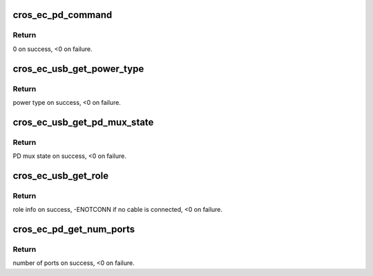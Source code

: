 .. -*- coding: utf-8; mode: rst -*-
.. src-file: drivers/extcon/extcon-usbc-cros-ec.c

.. _`cros_ec_pd_command`:

cros_ec_pd_command
==================

.. c:function:: int cros_ec_pd_command(struct cros_ec_extcon_info *info, unsigned int command, unsigned int version, void *outdata, unsigned int outsize, void *indata, unsigned int insize)

    Send a command to the EC.

    :param struct cros_ec_extcon_info \*info:
        pointer to struct cros_ec_extcon_info

    :param unsigned int command:
        EC command

    :param unsigned int version:
        EC command version

    :param void \*outdata:
        EC command output data

    :param unsigned int outsize:
        Size of outdata

    :param void \*indata:
        EC command input data

    :param unsigned int insize:
        Size of indata

.. _`cros_ec_pd_command.return`:

Return
------

0 on success, <0 on failure.

.. _`cros_ec_usb_get_power_type`:

cros_ec_usb_get_power_type
==========================

.. c:function:: int cros_ec_usb_get_power_type(struct cros_ec_extcon_info *info)

    Get power type info about PD device attached to given port.

    :param struct cros_ec_extcon_info \*info:
        pointer to struct cros_ec_extcon_info

.. _`cros_ec_usb_get_power_type.return`:

Return
------

power type on success, <0 on failure.

.. _`cros_ec_usb_get_pd_mux_state`:

cros_ec_usb_get_pd_mux_state
============================

.. c:function:: int cros_ec_usb_get_pd_mux_state(struct cros_ec_extcon_info *info)

    Get PD mux state for given port.

    :param struct cros_ec_extcon_info \*info:
        pointer to struct cros_ec_extcon_info

.. _`cros_ec_usb_get_pd_mux_state.return`:

Return
------

PD mux state on success, <0 on failure.

.. _`cros_ec_usb_get_role`:

cros_ec_usb_get_role
====================

.. c:function:: int cros_ec_usb_get_role(struct cros_ec_extcon_info *info, bool *polarity)

    Get role info about possible PD device attached to a given port.

    :param struct cros_ec_extcon_info \*info:
        pointer to struct cros_ec_extcon_info

    :param bool \*polarity:
        pointer to cable polarity (return value)

.. _`cros_ec_usb_get_role.return`:

Return
------

role info on success, -ENOTCONN if no cable is connected, <0 on
failure.

.. _`cros_ec_pd_get_num_ports`:

cros_ec_pd_get_num_ports
========================

.. c:function:: int cros_ec_pd_get_num_ports(struct cros_ec_extcon_info *info)

    Get number of EC charge ports.

    :param struct cros_ec_extcon_info \*info:
        pointer to struct cros_ec_extcon_info

.. _`cros_ec_pd_get_num_ports.return`:

Return
------

number of ports on success, <0 on failure.

.. This file was automatic generated / don't edit.

